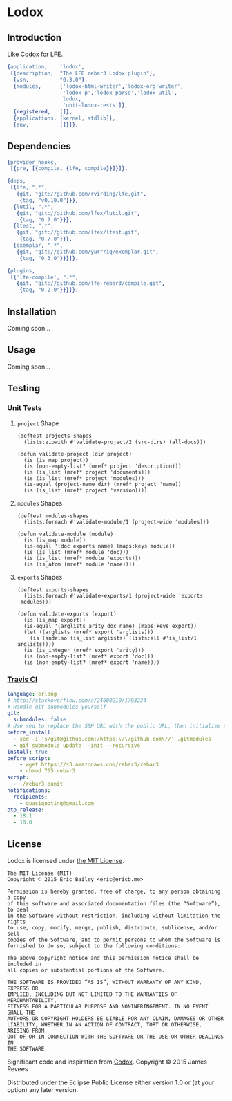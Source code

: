 #+OPTIONS: toc:nil

* Lodox
  :PROPERTIES:
  :padline:  no
  :END:
[[https://travis-ci.org/quasiquoting/lodox][file:https://travis-ci.org/quasiquoting/lodox.svg]]
[[file:LICENSE][file:https://img.shields.io/github/license/quasiquoting/lodox.svg]]

** Introduction
   :PROPERTIES:
   :tangle:   src/lodox.app.src
   :END:
Like [[https://github.com/weavejester/codox][Codox]] for [[https://github.com/rvirding/lfe][LFE]].
#+BEGIN_SRC erlang :exports none
%% -*- erlang -*-
#+END_SRC
#+BEGIN_SRC erlang
{application,    'lodox',
 [{description,  "The LFE rebar3 Lodox plugin"},
  {vsn,          "0.3.0"},
  {modules,      ['lodox-html-writer','lodox-org-writer',
                  'lodox-p','lodox-parse','lodox-util',
                  lodox,
                  'unit-lodox-tests']},
  {registered,   []},
  {applications, [kernel, stdlib]},
  {env,          []}]}.
#+END_SRC

** Dependencies
   :PROPERTIES:
   :tangle:   rebar.config
   :END:
#+BEGIN_SRC erlang :exports none
{erl_opts,
 [debug_info, {src_dirs, ["test"]}]}.

{eunit_compile_opts,
 [{src_dirs, ["test"]}]}.
#+END_SRC
#+BEGIN_SRC erlang :padline yes
{provider_hooks,
 [{pre, [{compile, {lfe, compile}}]}]}.

{deps,
 [{lfe, ".*",
   {git, "git://github.com/rvirding/lfe.git",
    {tag, "v0.10.0"}}},
  {lutil, ".*",
   {git, "git://github.com/lfex/lutil.git",
    {tag, "0.7.0"}}},
  {ltest, ".*",
   {git, "git://github.com/lfex/ltest.git",
    {tag, "0.7.0"}}},
  {exemplar, ".*",
   {git, "git://github.com/yurrriq/exemplar.git",
    {tag, "0.3.0"}}}]}.

{plugins,
 [{'lfe-compile', ".*",
   {git, "git://github.com/lfe-rebar3/compile.git",
    {tag, "0.2.0"}}}]}.
#+END_SRC

** Installation
Coming soon...

** Usage
Coming soon...

** Testing
*** Unit Tests
    :PROPERTIES:
    :tangle:   test/unit-lodox-tests.lfe
    :padline:  yes
    :END:
#+BEGIN_SRC lfe :exports none :padline no
(defmodule unit-lodox-tests
  (behaviour ltest-unit)
  (export all)
  (import
    (from ltest
      (check-failed-assert 2)
      (check-wrong-assert-exception 2))))

(include-lib "ltest/include/ltest-macros.lfe")
#+END_SRC

**** ~project~ Shape
#+BEGIN_SRC lfe
(deftest projects-shapes
  (lists:zipwith #'validate-project/2 (src-dirs) (all-docs)))

(defun validate-project (dir project)
  (is (is_map project))
  (is (non-empty-list? (mref* project 'description)))
  (is (is_list (mref* project 'documents)))
  (is (is_list (mref* project 'modules)))
  (is-equal (project-name dir) (mref* project 'name))
  (is (is_list (mref* project 'version))))
#+END_SRC

**** ~modules~ Shapes
#+BEGIN_SRC lfe
(deftest modules-shapes
  (lists:foreach #'validate-module/1 (project-wide 'modules)))

(defun validate-module (module)
  (is (is_map module))
  (is-equal '(doc exports name) (maps:keys module))
  (is (is_list (mref* module 'doc)))
  (is (is_list (mref* module 'exports)))
  (is (is_atom (mref* module 'name))))
#+END_SRC

**** ~exports~ Shapes
#+BEGIN_SRC lfe
(deftest exports-shapes
  (lists:foreach #'validate-exports/1 (project-wide 'exports 'modules)))

(defun validate-exports (export)
  (is (is_map export))
  (is-equal '(arglists arity doc name) (maps:keys export))
  (let ((arglists (mref* export 'arglists)))
    (is (andalso (is_list arglists) (lists:all #'is_list/1 arglists))))
  (is (is_integer (mref* export 'arity)))
  (is (non-empty-list? (mref* export 'doc)))
  (is (non-empty-list? (mref* export 'name))))
#+END_SRC
#+BEGIN_SRC lfe :exports none
(defun all-docs () (lists:map #'lodox-parse:docs/1 '(#"lodox")))

(defun mref* (m k) (maps:get k m 'error))

(defun non-empty-list?
  (['()]                      'false)
  ([lst] (when (is_list lst)) 'true)
  ([_]                        'false))

(defun project-name
  (["src"] #"lodox")
  ([dir]   (filename:basename (filename:dirname dir))))

(defun project-wide
  ([f]   (when (is_function f)) (lists:flatmap f (all-docs)))
  ([key]                        (project-wide (lambda (proj) (mref* proj key)))))

(defun project-wide (key2 key1)
  (project-wide
   (lambda (proj) (lists:flatmap (lambda (m) (mref* m key2)) (mref* proj key1)))))

(defun src-dirs () '("src"))
#+END_SRC

*** [[https://travis-ci.org/quasiquoting/lodox][Travis CI]]
   :PROPERTIES:
   :tangle:   .travis.yml
   :END:
#+BEGIN_SRC yaml
language: erlang
# http://stackoverflow.com/a/24600210/1793234
# Handle git submodules yourself
git:
  submodules: false
# Use sed to replace the SSH URL with the public URL, then initialize submodules
before_install:
  - sed -i 's/git@github.com:/https:\/\/github.com\//' .gitmodules
  - git submodule update --init --recursive
install: true
before_script:
    - wget https://s3.amazonaws.com/rebar3/rebar3
    - chmod 755 rebar3
script:
  - ./rebar3 eunit
notifications:
  recipients:
    - quasiquoting@gmail.com
otp_release:
  - 18.1
  - 18.0
#+END_SRC

** License
   :PROPERTIES:
   :tangle:   LICENSE
   :END:
Lodox is licensed under [[http://yurrriq.mit-license.org][the MIT License]].

#+BEGIN_SRC text
The MIT License (MIT)
Copyright © 2015 Eric Bailey <eric@ericb.me>

Permission is hereby granted, free of charge, to any person obtaining a copy
of this software and associated documentation files (the “Software”), to deal
in the Software without restriction, including without limitation the rights
to use, copy, modify, merge, publish, distribute, sublicense, and/or sell
copies of the Software, and to permit persons to whom the Software is
furnished to do so, subject to the following conditions:

The above copyright notice and this permission notice shall be included in
all copies or substantial portions of the Software.

THE SOFTWARE IS PROVIDED “AS IS”, WITHOUT WARRANTY OF ANY KIND, EXPRESS OR
IMPLIED, INCLUDING BUT NOT LIMITED TO THE WARRANTIES OF MERCHANTABILITY,
FITNESS FOR A PARTICULAR PURPOSE AND NONINFRINGEMENT. IN NO EVENT SHALL THE
AUTHORS OR COPYRIGHT HOLDERS BE LIABLE FOR ANY CLAIM, DAMAGES OR OTHER
LIABILITY, WHETHER IN AN ACTION OF CONTRACT, TORT OR OTHERWISE, ARISING FROM,
OUT OF OR IN CONNECTION WITH THE SOFTWARE OR THE USE OR OTHER DEALINGS IN
THE SOFTWARE.
#+END_SRC


Significant code and inspiration from [[https://github.com/weavejester/codox][Codox]]. Copyright © 2015 James Revees

Distributed under the Eclipse Public License either version 1.0 or (at your option) any later version.
